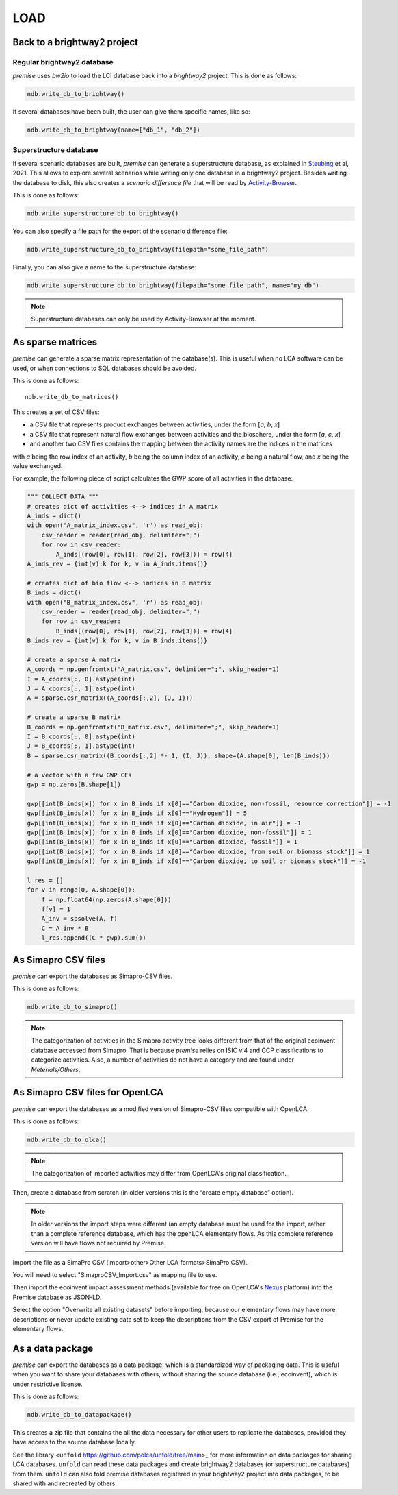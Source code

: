 LOAD
====

Back to a brightway2 project
----------------------------


Regular brightway2 database
***************************

*premise* uses *bw2io* to load the LCI database back into a *brightway2* project.
This is done as follows:

.. code-block:: python

    ndb.write_db_to_brightway()

If several databases have been built, the user can give them specific names, like so:

.. code-block:: python

    ndb.write_db_to_brightway(name=["db_1", "db_2"])


Superstructure database
***********************

If several scenario databases are built, *premise* can generate a superstructure database,
as explained in Steubing_ et al, 2021. This allows to explore several scenarios
while writing only one database in a brightway2 project. Besides writing the
database to disk, this also creates a *scenario difference file* that will be read
by Activity-Browser_.

.. _Steubing: https://link.springer.com/article/10.1007/s11367-021-01974-2
.. _Activity-Browser: https://github.com/LCA-ActivityBrowser/activity-browser

This is done as follows:

.. code-block:: python

    ndb.write_superstructure_db_to_brightway()

You can also specify a file path for the export of the scenario
difference file:

.. code-block:: python

    ndb.write_superstructure_db_to_brightway(filepath="some_file_path")

Finally, you can also give a name to the superstructure database:

.. code-block:: python

    ndb.write_superstructure_db_to_brightway(filepath="some_file_path", name="my_db")


.. note::

    Superstructure databases can only be used by Activity-Browser at the moment.

As sparse matrices
------------------

*premise* can generate a sparse matrix representation of the database(s). This is useful
when no LCA software can be used, or when connections to SQL databases should be avoided.

This is done as follows::

    ndb.write_db_to_matrices()

This creates a set of CSV files:

* a CSV file that represents product exchanges between activities, under the form [*a*, *b*, *x*]
* a CSV file that represent natural flow exchanges between activities and the biosphere, under the form [*a*, *c*, *x*]
* and another two CSV files contains the mapping between the activity names are the indices in the matrices

with *a* being the row index of an activity, *b* being the column index of an activity,
*c* being a natural flow, and *x* being the value exchanged.

For example, the following piece of script calculates the GWP score of all activities in the database:

.. code-block:: python

    """ COLLECT DATA """
    # creates dict of activities <--> indices in A matrix
    A_inds = dict()
    with open("A_matrix_index.csv", 'r') as read_obj:
        csv_reader = reader(read_obj, delimiter=";")
        for row in csv_reader:
            A_inds[(row[0], row[1], row[2], row[3])] = row[4]
    A_inds_rev = {int(v):k for k, v in A_inds.items()}

    # creates dict of bio flow <--> indices in B matrix
    B_inds = dict()
    with open("B_matrix_index.csv", 'r') as read_obj:
        csv_reader = reader(read_obj, delimiter=";")
        for row in csv_reader:
            B_inds[(row[0], row[1], row[2], row[3])] = row[4]
    B_inds_rev = {int(v):k for k, v in B_inds.items()}

    # create a sparse A matrix
    A_coords = np.genfromtxt("A_matrix.csv", delimiter=";", skip_header=1)
    I = A_coords[:, 0].astype(int)
    J = A_coords[:, 1].astype(int)
    A = sparse.csr_matrix((A_coords[:,2], (J, I)))

    # create a sparse B matrix
    B_coords = np.genfromtxt("B_matrix.csv", delimiter=";", skip_header=1)
    I = B_coords[:, 0].astype(int)
    J = B_coords[:, 1].astype(int)
    B = sparse.csr_matrix((B_coords[:,2] *- 1, (I, J)), shape=(A.shape[0], len(B_inds)))

    # a vector with a few GWP CFs
    gwp = np.zeros(B.shape[1])

    gwp[[int(B_inds[x]) for x in B_inds if x[0]=="Carbon dioxide, non-fossil, resource correction"]] = -1
    gwp[[int(B_inds[x]) for x in B_inds if x[0]=="Hydrogen"]] = 5
    gwp[[int(B_inds[x]) for x in B_inds if x[0]=="Carbon dioxide, in air"]] = -1
    gwp[[int(B_inds[x]) for x in B_inds if x[0]=="Carbon dioxide, non-fossil"]] = 1
    gwp[[int(B_inds[x]) for x in B_inds if x[0]=="Carbon dioxide, fossil"]] = 1
    gwp[[int(B_inds[x]) for x in B_inds if x[0]=="Carbon dioxide, from soil or biomass stock"]] = 1
    gwp[[int(B_inds[x]) for x in B_inds if x[0]=="Carbon dioxide, to soil or biomass stock"]] = -1

    l_res = []
    for v in range(0, A.shape[0]):
        f = np.float64(np.zeros(A.shape[0]))
        f[v] = 1
        A_inv = spsolve(A, f)
        C = A_inv * B
        l_res.append((C * gwp).sum())


As Simapro CSV files
--------------------

*premise* can export the databases as Simapro-CSV files.

This is done as follows:

.. code-block:: python

    ndb.write_db_to_simapro()

.. note::

    The categorization of activities in the Simapro activity tree looks different
    from that of the original ecoinvent database accessed from Simapro. That is because
    *premise* relies on ISIC v.4 and CCP classifications to categorize activities.
    Also, a number of activities do not have a category and are found under *Meterials/Others*.

As Simapro CSV files for OpenLCA
--------------------------------

*premise* can export the databases as a modified version of Simapro-CSV files compatible with OpenLCA.

This is done as follows:

.. code-block:: python

    ndb.write_db_to_olca()

.. note::

    The categorization of imported activities may differ from OpenLCA's
    original classification.


Then, create a database from scratch (in older versions this is the “create empty database” option).

.. image:: olca_fig0.png
   :width: 500pt
   :align: center

.. note::

    In older versions the import steps were different (an empty database must be used for the import,
    rather than a complete reference database, which has the openLCA elementary flows. As this complete reference
    version will have flows not required by Premise.

Import the file as a SimaPro CSV (import>other>Other LCA formats>SimaPro CSV).

.. image:: olca_fig1.png
   :width: 500pt
   :align: center



You will need to select "SimaproCSV_Import.csv" as mapping file to use.

.. image:: olca_fig2.png
   :width: 500pt
   :align: center

Then import the ecoinvent impact assessment methods (available for free on OpenLCA's Nexus_ platform)
into the Premise database as JSON-LD.

.. _Nexus: https://nexus.openlca.org/

.. image:: olca_fig3.png
   :width: 500pt
   :align: center

Select the option "Overwrite all existing datasets" before importing, because our elementary flows may have
more descriptions or never update existing data set to keep the descriptions from the CSV export of Premise for
the elementary flows.

.. image:: olca_fig4.png
   :width: 500pt
   :align: center

As a data package
-----------------

*premise* can export the databases as a data package, which is a standardized way of
packaging data. This is useful when you want to share your databases with others,
without sharing the source database (i.e., ecoinvent), which is under restrictive license.

This is done as follows:

.. code-block:: python

    ndb.write_db_to_datapackage()

This creates a zip file that contains the all the data necessary for
other users to replicate the databases, provided they have access
to the source database locally.

See the library <``unfold`` https://github.com/polca/unfold/tree/main>_ for more information on data packages
for sharing LCA databases. ``unfold`` can read these data packages and create
brightway2 databases (or superstructure databases) from them.
``unfold`` can also fold premise databases registered in your brightway2 project
into data packages, to be shared with and recreated by others.


